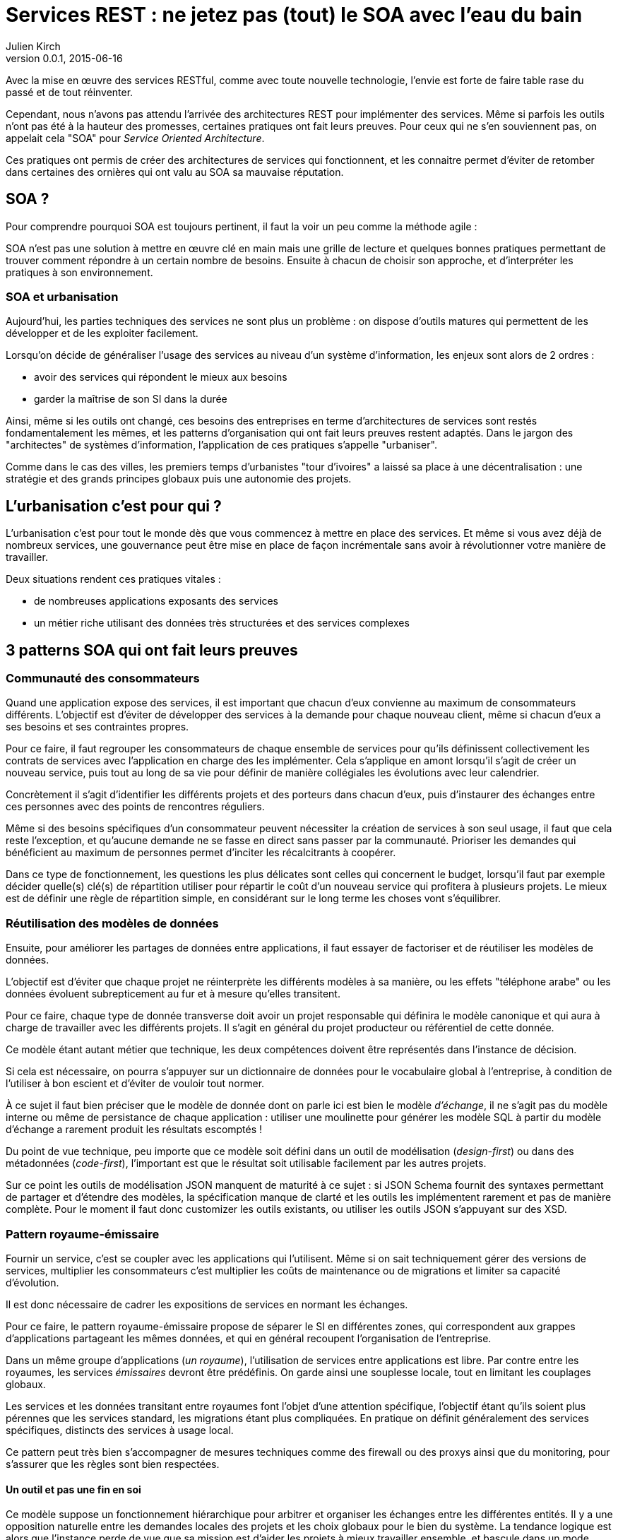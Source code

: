 = Services REST : ne jetez pas (tout) le SOA avec l'eau du bain
Julien Kirch
v0.0.1, 2015-06-16

Avec la mise en œuvre des services RESTful, comme avec toute nouvelle technologie, l'envie est forte de faire table rase du passé et de tout réinventer.

Cependant, nous n'avons pas attendu l'arrivée des architectures REST pour implémenter des services.
Même si parfois les outils n'ont pas été à la hauteur des promesses, certaines pratiques ont fait leurs preuves.
Pour ceux qui ne s'en souviennent pas, on appelait cela "SOA" pour _Service Oriented Architecture_.

Ces pratiques ont permis de créer des architectures de services qui fonctionnent, et les connaitre permet d'éviter de retomber dans certaines des ornières qui ont valu au SOA sa mauvaise réputation.

== SOA ?

Pour comprendre pourquoi SOA est toujours pertinent, il faut la voir un peu comme la méthode agile : 

SOA n'est pas une solution à mettre en œuvre clé en main mais une grille de lecture et quelques bonnes pratiques permettant de trouver comment répondre à un certain nombre de besoins.
Ensuite à chacun de choisir son approche, et d'interpréter les pratiques à son environnement.

=== SOA et urbanisation

Aujourd'hui, les parties techniques des services ne sont plus un problème : on dispose d'outils matures qui permettent de les développer et de les exploiter facilement.

Lorsqu'on décide de généraliser l'usage des services au niveau d'un système d'information, les enjeux sont alors de 2 ordres :

- avoir des services qui répondent le mieux aux besoins
- garder la maîtrise de son SI dans la durée

Ainsi, même si les outils ont changé, ces besoins des entreprises en terme d'architectures de services sont restés fondamentalement les mêmes,
et les patterns d'organisation qui ont fait leurs preuves restent adaptés.
Dans le jargon des "architectes" de systèmes d'information, l'application de ces pratiques s'appelle "urbaniser".

Comme dans le cas des villes, les premiers temps d'urbanistes "tour d'ivoires" a laissé sa place à une décentralisation :
une stratégie et des grands principes globaux puis une autonomie des projets.

== L'urbanisation c'est pour qui ?

L'urbanisation c'est pour tout le monde dès que vous commencez à mettre en place des services. Et même si vous avez déjà de nombreux services, une gouvernance peut être mise en place de façon incrémentale sans avoir à révolutionner votre manière de travailler.

Deux situations rendent ces pratiques vitales :

- de nombreuses applications exposants des services
- un métier riche utilisant des données très structurées et des services complexes

== 3 patterns SOA qui ont fait leurs preuves

=== Communauté des consommateurs

Quand une application expose des services, il est important que chacun d'eux convienne au maximum de consommateurs différents.
L'objectif est d'éviter de développer des services à la demande pour chaque nouveau client, même si chacun d'eux a ses besoins et ses contraintes propres.

Pour ce faire, il faut regrouper les consommateurs de chaque ensemble de services pour qu'ils définissent collectivement les contrats de services avec l'application en charge des les implémenter.
Cela s'applique en amont lorsqu'il s'agit de créer un nouveau service, puis tout au long de sa vie pour définir de manière collégiales les évolutions avec leur calendrier.

Concrètement il s'agit d'identifier les différents projets et des porteurs dans chacun d'eux, puis d'instaurer des échanges entre ces personnes avec des points de rencontres réguliers.

Même si des besoins spécifiques d'un consommateur peuvent nécessiter la création de services à son seul usage, il faut que cela reste l'exception,
et qu'aucune demande ne se fasse en direct sans passer par la communauté.
Prioriser les demandes qui bénéficient au maximum de personnes permet d'inciter les récalcitrants à coopérer.

Dans ce type de fonctionnement, les questions les plus délicates sont celles qui concernent le budget,
lorsqu'il faut par exemple décider quelle(s) clé(s) de répartition utiliser pour répartir le coût d'un nouveau service qui profitera à plusieurs projets.
Le mieux est de définir une règle de répartition simple, en considérant sur le long terme les choses vont s'équilibrer.

=== Réutilisation des modèles de données

Ensuite, pour améliorer les partages de données entre applications, il faut essayer de factoriser et de réutiliser les modèles de données.

L'objectif est d'éviter que chaque projet ne réinterprète les différents modèles à sa manière, ou les effets "téléphone arabe" ou les données évoluent subrepticement au fur et à mesure qu'elles transitent.

Pour ce faire, chaque type de donnée transverse doit avoir un projet responsable qui définira le modèle canonique et qui aura à charge de travailler avec les différents projets.
Il s'agit en général du projet producteur ou référentiel de cette donnée.

Ce modèle étant autant métier que technique, les deux compétences doivent être représentés dans l'instance de décision.

Si cela est nécessaire, on pourra s'appuyer sur un dictionnaire de données pour le vocabulaire global à l'entreprise,
à condition de l'utiliser à bon escient et d'éviter de vouloir tout normer.

À ce sujet il faut bien préciser que le modèle de donnée dont on parle ici est bien le modèle _d'échange_,
il ne s'agit pas du modèle interne ou même de persistance de chaque application :
utiliser une moulinette pour générer les modèle SQL à partir du modèle d'échange a rarement produit les résultats escomptés !

Du point de vue technique, peu importe que ce modèle soit défini dans un outil de modélisation (_design-first_) ou dans des métadonnées (_code-first_),
l'important est que le résultat soit utilisable facilement par les autres projets.

Sur ce point les outils de modélisation JSON manquent de maturité à ce sujet :
si JSON Schema fournit des syntaxes permettant de partager et d'étendre des modèles,
la spécification manque de clarté et les outils les implémentent rarement et pas de manière complète.
Pour le moment il faut donc customizer les outils existants, ou utiliser les outils JSON s'appuyant sur des XSD.

=== Pattern royaume-émissaire

Fournir un service, c'est se coupler avec les applications qui l'utilisent.
Même si on sait techniquement gérer des versions de services,
multiplier les consommateurs c'est multiplier les coûts de maintenance ou de migrations et limiter sa capacité d'évolution.

Il est donc nécessaire de cadrer les expositions de services en normant les échanges.

Pour ce faire, le pattern royaume-émissaire propose de séparer le SI en différentes zones,
qui correspondent aux grappes d'applications partageant les mêmes données,
et qui en général recoupent l'organisation de l'entreprise.

Dans un même groupe d'applications (_un royaume_), l'utilisation de services entre applications est libre.
Par contre entre les royaumes, les services _émissaires_ devront être prédéfinis.
On garde ainsi une souplesse locale, tout en limitant les couplages globaux.

Les services et les données transitant entre royaumes font l'objet d'une attention spécifique,
l'objectif étant qu'ils soient plus pérennes que les services standard, les migrations étant plus compliquées.
En pratique on définit généralement des services spécifiques, distincts des services à usage local.

Ce pattern peut très bien s'accompagner de mesures techniques comme des firewall ou des proxys ainsi que du monitoring,
pour s'assurer que les règles sont bien respectées.

==== Un outil et pas une fin en soi

Ce modèle suppose un fonctionnement hiérarchique pour arbitrer et organiser les échanges entre les différentes entités.
Il y a une opposition naturelle entre les demandes locales des projets et les choix globaux pour le bien du système.
La tendance logique est alors que l'instance perde de vue que sa mission est d'aider les projets à mieux travailler ensemble, et bascule dans un mode défensif contre les projets et donc contre le métier.
Pour éviter cela, la recette est toujours la même :
ne pas avoir d'équipe dédiée à cela, mais avoir des décideurs juges et parties en choisissant parmi les projets des personnes d'expérience ayant une vision globale, quitte à les former pour cela.

== SOA : tout dépend des personnes

Les technologies de services sont maîtrisées, la difficulté de la mise en place une architecture de service est avant tout organisationnelle.
L'enjeu est de parvenir à faire travailler pour le bien commun des personnes de groupes différents et dont les intérêts peuvent diverger.

Quand il y a des difficultés, la tentation est toujours là de vouloir reprendre la main en pilotant tout par le haut.
Malheureusement cette solution de facilité, mène à un SI mal adapté aux besoins,
voire à l'anarchie quand les applications vont se mettre à contourner les règles.
Il faut donc rester dans la négociation, avec des instances robustes en mesure de trancher les conflits.

=== Une alternative : le modèle contractuel

Il existe une alternative à l'approche "gouvernance", et elle est mise en œuvre chez certains géants du web. 
Il s'agit d'un modèle plus contractuel, où chaque application est responsable de ses données,
et où les échanges entre applications reposent un modèle client-fournisseur.
Dans un environnement rigoureux favorisant une grande autonomie des équipes ce modèle peut fonctionner. 
Cependant, notre conviction est qu'il est risqué s'il est mal appliqué,
et qu'il s'adapte mal quand le métier de l'entreprise est complexe. Il est donc à réserver à des cas bien spécifiques.
